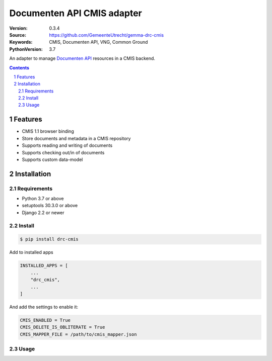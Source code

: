===========================
Documenten API CMIS adapter
===========================

:Version: 0.3.4
:Source: https://github.com/GemeenteUtrecht/gemma-drc-cmis
:Keywords: CMIS, Documenten API, VNG, Common Ground
:PythonVersion: 3.7

|build-status| |coverage| |black|

|python-versions| |django-versions| |pypi-version|

An adapter to manage `Documenten API`_ resources in a CMIS backend.

.. contents::

.. section-numbering::

Features
========

* CMIS 1.1 browser binding
* Store documents and metadata in a CMIS repository
* Supports reading and writing of documents
* Supports checking out/in of documents
* Supports custom data-model

Installation
============

Requirements
------------

* Python 3.7 or above
* setuptools 30.3.0 or above
* Django 2.2 or newer

Install
-------

.. code-block:: bash

    $ pip install drc-cmis


Add to installed apps

.. code-block:: python

    INSTALLED_APPS = [
        ...
        "drc_cmis",
        ...
    ]


And add the settings to enable it:

.. code-block:: python

    CMIS_ENABLED = True
    CMIS_DELETE_IS_OBLITERATE = True
    CMIS_MAPPER_FILE = /path/to/cmis_mapper.json

Usage
-----

.. todo:: provide proper documentation

.. |build-status| image:: https://travis-ci.org/GemeenteUtrecht/gemma-drc-cmis.svg?branch=master
    :target: https://travis-ci.org/GemeenteUtrecht/gemma-drc-cmis

.. |coverage| image:: https://codecov.io/gh/GemeenteUtrecht/gemma-drc-cmis/branch/master/graph/badge.svg
    :target: https://codecov.io/gh/GemeenteUtrecht/gemma-drc-cmis
    :alt: Coverage status

.. |black| image:: https://img.shields.io/badge/code%20style-black-000000.svg
    :target: https://github.com/psf/black

.. |python-versions| image:: https://img.shields.io/pypi/pyversions/drc-cmis.svg

.. |django-versions| image:: https://img.shields.io/pypi/djversions/drc-cmis.svg

.. |pypi-version| image:: https://img.shields.io/pypi/v/drc-cmis.svg
    :target: https://pypi.org/project/drc-cmis/

.. _Documenten API: https://vng-realisatie.github.io/gemma-zaken/standaard/documenten/index
